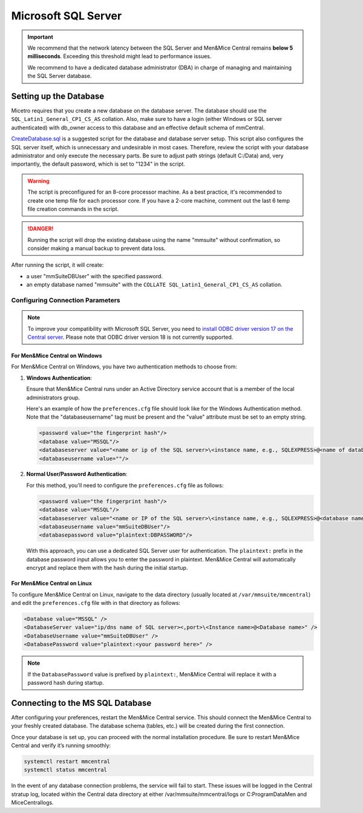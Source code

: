 .. meta::
   :description: Configuring Microsoft SQL Server as the database backend for Micetro by Men&Mice
   :keywords: Microsoft SQL Server, Micetro, database, DDI database

.. _central-mssql:

Microsoft SQL Server
--------------------

.. important::
  We recommend that the network latency between the SQL Server and Men&Mice Central remains **below 5 milliseconds**. Exceeding this threshold might lead to performance issues.

  We recommend to have a dedicated database administrator (DBA) in charge of managing and maintaining the SQL Server database.

Setting up the Database
^^^^^^^^^^^^^^^^^^^^^^^

Micetro requires that you create a new database on the database server. The database should use the ``SQL_Latin1_General_CP1_CS_AS`` collation. Also, make sure to have a login (either Windows or SQL server authenticated) with db_owner access to this database and an effective default schema of mmCentral.

`CreateDatabase.sql <https://github.com/menandmice/micetro_docs/blob/latest/scripts/CreateDatabase.sql>`_ is a suggested script for the database and database server setup. This script also configures the SQL server itself, which is unnecessary and undesirable in most cases. Therefore, review the script with your database administrator and only execute the necessary parts. Be sure to adjust path strings (default C:/Data) and, very importantly, the default password, which is set to "1234" in the script.

.. warning::
  The script is preconfigured for an 8-core processor machine. As a best practice, it's recommended to create one temp file for each processor core. If you have a 2-core machine, comment out the last 6 temp file creation commands in the script.

.. danger::
  Running the script will drop the existing database using the name "mmsuite" without confirmation, so consider making a manual backup to prevent data loss.

After running the script, it will create:

* a user "mmSuiteDBUser" with the specified password.
* an empty database named "mmsuite" with the ``COLLATE SQL_Latin1_General_CP1_CS_AS`` collation.


Configuring Connection Parameters
"""""""""""""""""""""""""""""""""
.. _central-mssql-windows:

.. note::
   To improve your compatibility with Microsoft SQL Server, you need to `install ODBC driver version 17 on the Central server <https://docs.microsoft.com/en-us/sql/connect/odbc/download-odbc-driver-for-sql-server?view=sql-server-ver15>`_. Please note that ODBC driver version 18 is not currently supported.

For Men&Mice Central on Windows
********************************

For Men&Mice Central on Windows, you have two authentication methods to choose from:

1. **Windows Authentication**:
   
   Ensure that Men&Mice Central runs under an Active Directory service account that is a member of the local administrators group.

   Here's an example of how the ``preferences.cfg`` file should look like for the Windows Authentication method. Note that the "databaseusername" tag must be present and the "value" attribute must be set to an empty string.

   .. code-block::

     <password value="the fingerprint hash"/>
     <database value="MSSQL"/>
     <databaseserver value="<name or ip of the SQL server>\<instance name, e.g., SQLEXPRESS>@<name of database, e.g., mmsuite"/>
     <databaseusername value=""/>

2. **Normal User/Password Authentication**:

   For this method, you'll need to configure the ``preferences.cfg`` file as follows:

   .. code-block::

     <password value="the fingerprint hash"/>
     <database value="MSSQL"/>
     <databaseserver value="<name or IP of the SQL server>\<instance name, e.g., SQLEXPRESS>@<database name, e.g., micetro"/>
     <databaseusername value="mmSuiteDBUser"/>
     <databasepassword value="plaintext:DBPASSWORD"/>

   With this approach, you can use a dedicated SQL Server user for authentication. The ``plaintext:`` prefix in the database password input allows you to enter the password in plaintext. Men&Mice Central will automatically encrypt and replace them with the hash during the initial startup.


For Men&Mice Central on Linux
******************************
To configure Men&Mice Central on Linux, navigate to the data directory (usually located at ``/var/mmsuite/mmcentral``) and edit the ``preferences.cfg`` file with in that directory as follows:

.. code-block::

  <Database value="MSSQL" />
  <DatabaseServer value="ip/dns name of SQL server><,port>\<Instance name>@<Database name>" />
  <DatabaseUsername value="mmSuiteDBUser" />
  <DatabasePassword value="plaintext:<your password here>" />

.. note::
  If the ``DatabasePassword`` value is prefixed by ``plaintext:``, Men&Mice Central will replace it with a password hash during startup.

Connecting to the MS SQL Database
^^^^^^^^^^^^^^^^^^^^^^^^^^^^^^^^^

After configuring your preferences, restart the Men&Mice Central service. This should connect the Men&Mice Central to your freshly created database. The database schema (tables, etc.) will be created during the first connection.

Once your database is set up, you can proceed with the normal installation procedure. Be sure to restart Men&Mice Central and verify it’s running smoothly:

.. code-block:: bash

  systemctl restart mmcentral
  systemctl status mmcentral

In the event of any database connection problems, the service will fail to start. These issues will be logged in the Central stratup log, located within the Central data directory at either /var/mmsuite/mmcentral/logs or C:\ProgramData\Men and Mice\Central\logs.
